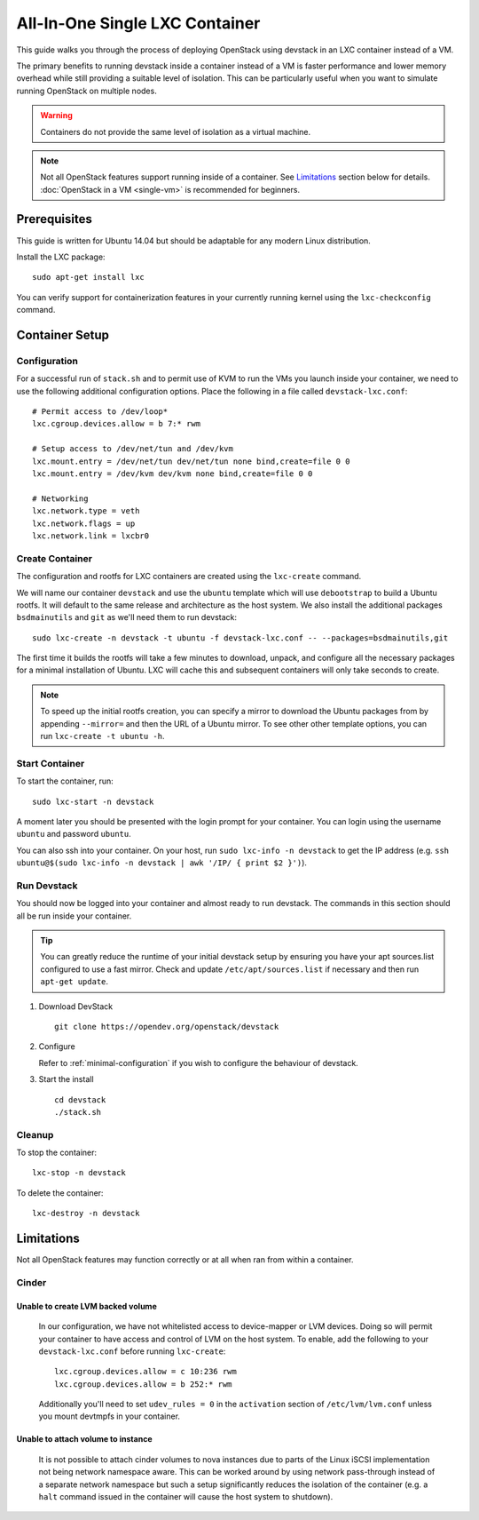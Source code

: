 ================================
All-In-One Single LXC Container
================================

This guide walks you through the process of deploying OpenStack using devstack
in an LXC container instead of a VM.

The primary benefits to running devstack inside a container instead of a VM is
faster performance and lower memory overhead while still providing a suitable
level of isolation. This can be particularly useful when you want to simulate
running OpenStack on multiple nodes.

.. Warning:: Containers do not provide the same level of isolation as a virtual
   machine.

.. Note:: Not all OpenStack features support running inside of a container. See
   `Limitations`_ section below for details. :doc:`OpenStack in a VM <single-vm>`
   is recommended for beginners.

Prerequisites
==============

This guide is written for Ubuntu 14.04 but should be adaptable for any modern
Linux distribution.

Install the LXC package::

   sudo apt-get install lxc

You can verify support for containerization features in your currently running
kernel using the ``lxc-checkconfig`` command.

Container Setup
===============

Configuration
---------------

For a successful run of ``stack.sh`` and to permit use of KVM to run the VMs you
launch inside your container, we need to use the following additional
configuration options. Place the following in a file called
``devstack-lxc.conf``::

  # Permit access to /dev/loop*
  lxc.cgroup.devices.allow = b 7:* rwm
  
  # Setup access to /dev/net/tun and /dev/kvm
  lxc.mount.entry = /dev/net/tun dev/net/tun none bind,create=file 0 0
  lxc.mount.entry = /dev/kvm dev/kvm none bind,create=file 0 0
  
  # Networking
  lxc.network.type = veth
  lxc.network.flags = up
  lxc.network.link = lxcbr0


Create Container
-------------------

The configuration and rootfs for LXC containers are created using the
``lxc-create`` command.

We will name our container ``devstack`` and use the ``ubuntu`` template which
will use ``debootstrap`` to build a Ubuntu rootfs. It will default to the same
release and architecture as the host system. We also install the additional
packages ``bsdmainutils`` and ``git`` as we'll need them to run devstack::

  sudo lxc-create -n devstack -t ubuntu -f devstack-lxc.conf -- --packages=bsdmainutils,git

The first time it builds the rootfs will take a few minutes to download, unpack,
and configure all the necessary packages for a minimal installation of Ubuntu.
LXC will cache this and subsequent containers will only take seconds to create.

.. Note:: To speed up the initial rootfs creation, you can specify a mirror to
   download the Ubuntu packages from by appending ``--mirror=`` and then the URL
   of a Ubuntu mirror. To see other other template options, you can run
   ``lxc-create -t ubuntu -h``.

Start Container
----------------

To start the container, run::

  sudo lxc-start -n devstack

A moment later you should be presented with the login prompt for your container.
You can login using the username ``ubuntu`` and password ``ubuntu``.

You can also ssh into your container. On your host, run
``sudo lxc-info -n devstack`` to get the IP address (e.g. 
``ssh ubuntu@$(sudo lxc-info -n devstack | awk '/IP/ { print $2 }')``).

Run Devstack
-------------

You should now be logged into your container and almost ready to run devstack.
The commands in this section should all be run inside your container.

.. Tip:: You can greatly reduce the runtime of your initial devstack setup by
   ensuring you have your apt sources.list configured to use a fast mirror.
   Check and update ``/etc/apt/sources.list`` if necessary and then run 
   ``apt-get update``.

#. Download DevStack

   ::

       git clone https://opendev.org/openstack/devstack

#. Configure

   Refer to :ref:`minimal-configuration` if you wish to configure the behaviour
   of devstack.

#. Start the install

   ::

       cd devstack
       ./stack.sh

Cleanup
-------

To stop the container::

  lxc-stop -n devstack

To delete the container::

  lxc-destroy -n devstack

Limitations
============

Not all OpenStack features may function correctly or at all when ran from within
a container.

Cinder
-------

Unable to create LVM backed volume
^^^^^^^^^^^^^^^^^^^^^^^^^^^^^^^^^^^

  In our configuration, we have not whitelisted access to device-mapper or LVM
  devices. Doing so will permit your container to have access and control of LVM
  on the host system. To enable, add the following to your
  ``devstack-lxc.conf`` before running ``lxc-create``::

    lxc.cgroup.devices.allow = c 10:236 rwm
    lxc.cgroup.devices.allow = b 252:* rwm

  Additionally you'll need to set ``udev_rules = 0`` in the ``activation``
  section of ``/etc/lvm/lvm.conf`` unless you mount devtmpfs in your container.

Unable to attach volume to instance
^^^^^^^^^^^^^^^^^^^^^^^^^^^^^^^^^^^

  It is not possible to attach cinder volumes to nova instances due to parts of
  the Linux iSCSI implementation not being network namespace aware. This can be
  worked around by using network pass-through instead of a separate network
  namespace but such a setup significantly reduces the isolation of the
  container (e.g. a ``halt`` command issued in the container will cause the host
  system to shutdown).
